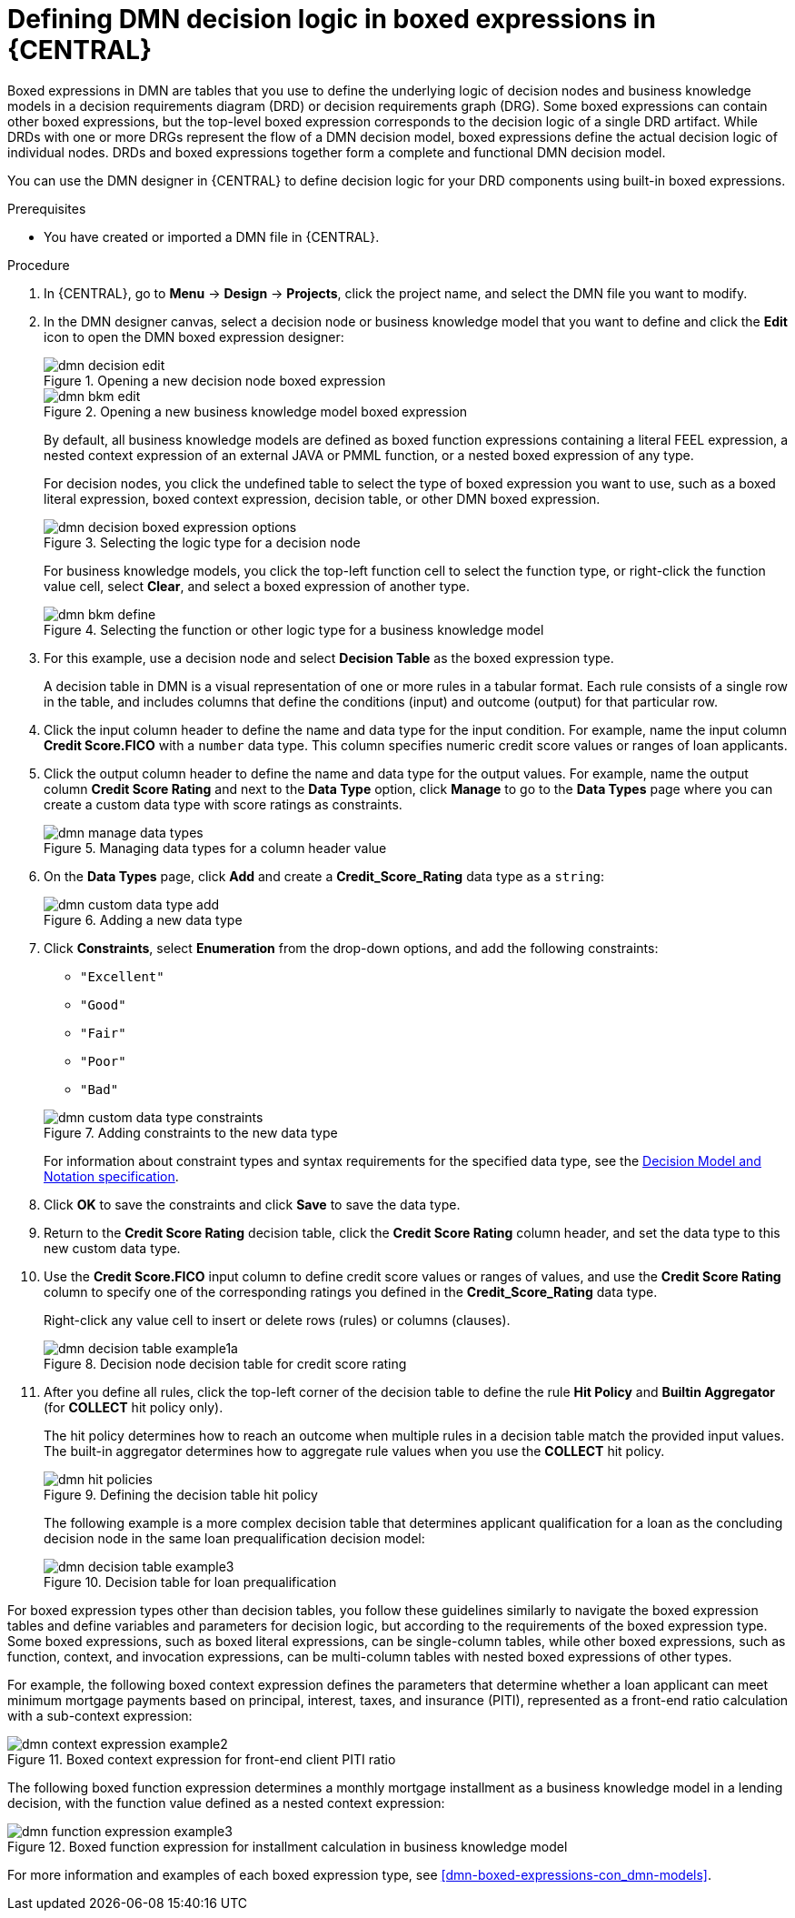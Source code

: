 [id='dmn-logic-defining-proc_{context}']
= Defining DMN decision logic in boxed expressions in {CENTRAL}

Boxed expressions in DMN are tables that you use to define the underlying logic of decision nodes and business knowledge models in a decision requirements diagram (DRD) or decision requirements graph (DRG). Some boxed expressions can contain other boxed expressions, but the top-level boxed expression corresponds to the decision logic of a single DRD artifact. While DRDs with one or more DRGs represent the flow of a DMN decision model, boxed expressions define the actual decision logic of individual nodes. DRDs and boxed expressions together form a complete and functional DMN decision model.

You can use the DMN designer in {CENTRAL} to define decision logic for your DRD components using built-in boxed expressions.

.Prerequisites
* You have created or imported a DMN file in {CENTRAL}.

.Procedure
. In {CENTRAL}, go to *Menu* -> *Design* -> *Projects*, click the project name, and select the DMN file you want to modify.
. In the DMN designer canvas, select a decision node or business knowledge model that you want to define and click the *Edit* icon to open the DMN boxed expression designer:
+
--
.Opening a new decision node boxed expression
image::dmn/dmn-decision-edit.png[]

.Opening a new business knowledge model boxed expression
image::dmn/dmn-bkm-edit.png[]

By default, all business knowledge models are defined as boxed function expressions containing a literal FEEL expression, a nested context expression of an external JAVA or PMML function, or a nested boxed expression of any type.

For decision nodes, you click the undefined table to select the type of boxed expression you want to use, such as a boxed literal expression, boxed context expression, decision table, or other DMN boxed expression.

.Selecting the logic type for a decision node
image::dmn/dmn-decision-boxed-expression-options.png[]

For business knowledge models, you click the top-left function cell to select the function type, or right-click the function value cell, select *Clear*, and select a boxed expression of another type.

.Selecting the function or other logic type for a business knowledge model
image::dmn/dmn-bkm-define.png[]
--
. For this example, use a decision node and select *Decision Table* as the boxed expression type.
+
A decision table in DMN is a visual representation of one or more rules in a tabular format. Each rule consists of a single row in the table, and includes columns that define the conditions (input) and outcome (output) for that particular row.
. Click the input column header to define the name and data type for the input condition. For example, name the input column *Credit Score.FICO* with a `number` data type. This column specifies numeric credit score values or ranges of loan applicants.
. Click the output column header to define the name and data type for the output values. For example, name the output column *Credit Score Rating* and next to the *Data Type* option, click *Manage* to go to the *Data Types* page where you can create a custom data type with score ratings as constraints.
+
.Managing data types for a column header value
image::dmn/dmn-manage-data-types.png[]

. On the *Data Types* page, click *Add* and create a *Credit_Score_Rating* data type as a `string`:
+
.Adding a new data type
image::dmn/dmn-custom-data-type-add.png[]

. Click *Constraints*, select *Enumeration* from the drop-down options, and add the following constraints:
+
--
* `"Excellent"`
* `"Good"`
* `"Fair"`
* `"Poor"`
* `"Bad"`

.Adding constraints to the new data type
image::dmn/dmn-custom-data-type-constraints.png[]

For information about constraint types and syntax requirements for the specified data type, see the https://www.omg.org/spec/DMN[Decision Model and Notation specification].
--

. Click *OK* to save the constraints and click *Save* to save the data type.
. Return to the *Credit Score Rating* decision table, click the *Credit Score Rating* column header, and set the data type to this new custom data type.
. Use the *Credit Score.FICO* input column to define credit score values or ranges of values, and use the *Credit Score Rating* column to specify one of the corresponding ratings you defined in the *Credit_Score_Rating* data type.
+
Right-click any value cell to insert or delete rows (rules) or columns (clauses).
+
.Decision node decision table for credit score rating
image::dmn/dmn-decision-table-example1a.png[]

. After you define all rules, click the top-left corner of the decision table to define the rule *Hit Policy* and *Builtin Aggregator* (for *COLLECT* hit policy only).
+
--
The hit policy determines how to reach an outcome when multiple rules in a decision table match the provided input values. The built-in aggregator determines how to aggregate rule values when you use the *COLLECT* hit policy.

.Defining the decision table hit policy
image::dmn/dmn-hit-policies.png[]

The following example is a more complex decision table that determines applicant qualification for a loan as the concluding decision node in the same loan prequalification decision model:

.Decision table for loan prequalification
image::dmn/dmn-decision-table-example3.png[]
--

For boxed expression types other than decision tables, you follow these guidelines similarly to navigate the boxed expression tables and define variables and parameters for decision logic, but according to the requirements of the boxed expression type. Some boxed expressions, such as boxed literal expressions, can be single-column tables, while other boxed expressions, such as function, context, and invocation expressions, can be multi-column tables with nested boxed expressions of other types.

For example, the following boxed context expression defines the parameters that determine whether a loan applicant can meet minimum mortgage payments based on principal, interest, taxes, and insurance (PITI), represented as a front-end ratio calculation with a sub-context expression:

.Boxed context expression for front-end client PITI ratio
image::dmn/dmn-context-expression-example2.png[]

The following boxed function expression determines a monthly mortgage installment as a business knowledge model in a lending decision, with the function value defined as a nested context expression:

.Boxed function expression for installment calculation in business knowledge model
image::dmn/dmn-function-expression-example3.png[]

For more information and examples of each boxed expression type, see xref:dmn-boxed-expressions-con_dmn-models[].

